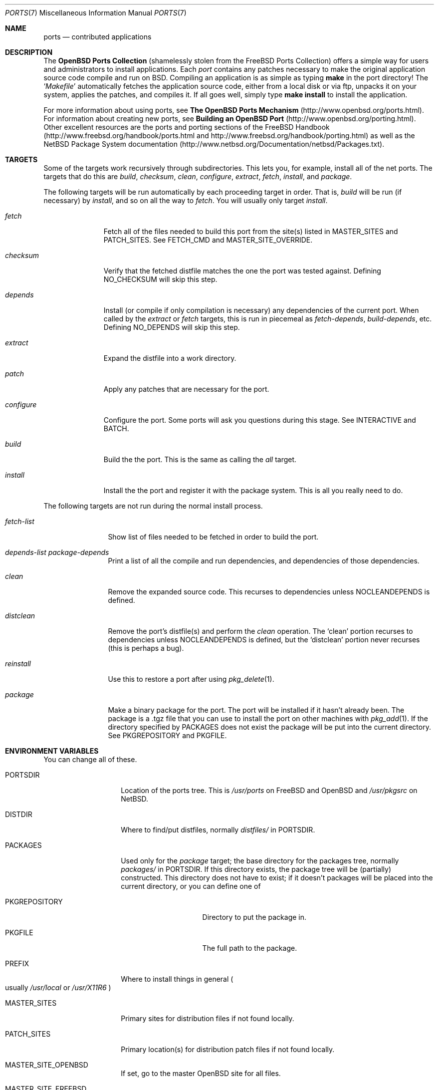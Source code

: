 .\"
.\" Copyright (c) 1997 David E. O'Brien
.\"
.\" All rights reserved.
.\"
.\" Redistribution and use in source and binary forms, with or without
.\" modification, are permitted provided that the following conditions
.\" are met:
.\" 1. Redistributions of source code must retain the above copyright
.\"    notice, this list of conditions and the following disclaimer.
.\" 2. Redistributions in binary form must reproduce the above copyright
.\"    notice, this list of conditions and the following disclaimer in the
.\"    documentation and/or other materials provided with the distribution.
.\"
.\" THIS SOFTWARE IS PROVIDED BY THE DEVELOPERS ``AS IS'' AND ANY EXPRESS OR
.\" IMPLIED WARRANTIES, INCLUDING, BUT NOT LIMITED TO, THE IMPLIED WARRANTIES
.\" OF MERCHANTABILITY AND FITNESS FOR A PARTICULAR PURPOSE ARE DISCLAIMED.
.\" IN NO EVENT SHALL THE DEVELOPERS BE LIABLE FOR ANY DIRECT, INDIRECT,
.\" INCIDENTAL, SPECIAL, EXEMPLARY, OR CONSEQUENTIAL DAMAGES (INCLUDING, BUT
.\" NOT LIMITED TO, PROCUREMENT OF SUBSTITUTE GOODS OR SERVICES; LOSS OF USE,
.\" DATA, OR PROFITS; OR BUSINESS INTERRUPTION) HOWEVER CAUSED AND ON ANY
.\" THEORY OF LIABILITY, WHETHER IN CONTRACT, STRICT LIABILITY, OR TORT
.\" (INCLUDING NEGLIGENCE OR OTHERWISE) ARISING IN ANY WAY OUT OF THE USE OF
.\" THIS SOFTWARE, EVEN IF ADVISED OF THE POSSIBILITY OF SUCH DAMAGE.
.\"
.\" $OpenBSD: ports.7,v 1.1 1998/06/24 18:15:08 marc Exp $
.\" $FreeBSD: ports.7,v 1.7 1998/06/23 04:38:50 hoek Exp $
.\"
.Dd January 25, 1998
.Dt PORTS 7
.Os OpenBSD 2.3
.Sh NAME
.Nm ports
.Nd contributed applications
.Sh DESCRIPTION
The
.Nm OpenBSD Ports Collection
(shamelessly stolen from the FreeBSD Ports Collection) offers a simple way
for users and administrators to install applications.
Each 
.Em port
contains any patches necessary to make the original
application source code compile and run on BSD.  Compiling an
application is as simple as typing
.Ic make
in the port directory!  The 
.Ql Pa Makefile
automatically fetches the
application source code, either from a local disk or via ftp, unpacks it
on your system, applies the patches, and compiles it.  If all goes well,
simply type
.Ic make install
to install the application.
.Pp
For more information about using ports, see
.Nm The OpenBSD Ports Mechanism
(http://www.openbsd.org/ports.html).
For information about creating new ports, see
.Nm Building an OpenBSD Port
(http://www.openbsd.org/porting.html).
Other excellent resources are the ports and porting sections of the
FreeBSD Handbook (http://www.freebsd.org/handbook/ports.html and
http://www.freebsd.org/handbook/porting.html) as well as the NetBSD
Package System documentation
(http://www.netbsd.org/Documentation/netbsd/Packages.txt).
.Pp
.Sh TARGETS
.Pp
Some of the targets work recursively through subdirectories.
This lets you, for example, install all of the net
ports.  The targets that do this are
.Ar build , checksum , clean , configure , extract , fetch , install ,
and
.Ar package .
.Pp
The following targets will be run automatically by each proceeding
target in order.  That is,
.Ar build
will be run
.Pq if necessary
by
.Ar install ,
and so on all the way to
.Ar fetch .
You will usually only target
.Ar install .
.Bl -tag -width configure
.It Ar fetch
Fetch all of the files needed to build this port from the site(s)
listed in MASTER_SITES and PATCH_SITES.  See
.Ev FETCH_CMD
and
.Ev MASTER_SITE_OVERRIDE .
.It Ar checksum
Verify that the fetched distfile matches the one the port was tested against.
Defining
.Ev NO_CHECKSUM
will skip this step.
.It Ar depends
Install
.Pq or compile if only compilation is necessary
any dependencies of the current port.  When called by the
.Ar extract
or
.Ar fetch
targets, this is run in piecemeal as
.Ar fetch-depends ,
.Ar build-depends ,
etc.  Defining
.Ev NO_DEPENDS
will skip this step.
.It Ar extract
Expand the distfile into a work directory.
.It Ar patch
Apply any patches that are necessary for the port.
.It Ar configure
Configure the port.  Some ports will ask you questions during
this stage.  See
.Ev INTERACTIVE
and
.Ev BATCH .
.It Ar build
Build the the port.  This is the same as calling the
.Ar all
target.
.It Ar install
Install the the port and register it with the package system.  This
is all you really need to do.
.El
.Pp
The following targets are not run during the normal install process.
.Bl -tag -width fetch-list
.It Ar fetch-list
Show list of files needed to be fetched in order to build the port.
.It Ar depends-list package-depends
Print a list of all the compile and run dependencies, and dependencies
of those dependencies.
.It Ar clean
Remove the expanded source code.  This recurses to dependencies unless
.Ev NOCLEANDEPENDS
is defined.
.It Ar distclean
Remove the port's distfile(s) and perform the
.Ar clean
operation.  The
.Sq clean
portion recurses to dependencies unless
.Ev NOCLEANDEPENDS
is defined, but the
.Sq distclean
portion never recurses
.Pq this is perhaps a bug .
.It Ar reinstall
Use this to restore a port after using
.Xr pkg_delete 1 .
.It Ar package
Make a binary package for the port.  The port will be installed if it
hasn't already been.  The package is a .tgz file that you can use to
install the port on other machines with
.Xr pkg_add 1 .
If the directory specified by
.Ev PACKAGES
does not exist the package will be put into the current directory.
See
.Ev PKGREPOSITORY
and
.Ev PKGFILE .
.El
.Sh ENVIRONMENT VARIABLES
You can change all of these.
.Bl -tag -width MASTER_SITES
.It Ev PORTSDIR
Location of the ports tree.  This is
.Pa /usr/ports
on
.\" .Fx
FreeBSD
and
.\" .Ox ,
OpenBSD
and
.Pa /usr/pkgsrc
on
.Nx .
.It Ev DISTDIR
Where to find/put distfiles, normally
.Pa distfiles/
in
.Ev PORTSDIR .
.It Ev PACKAGES
Used only for the
.Ar package
target; the base directory for the packages tree, normally
.Pa packages/
in
.Ev PORTSDIR .
If this directory exists, the package tree will be (partially) constructed.
This directory does not have to exist; if it doesn't packages will be
placed into the current directory, or you can define one of
.Bl -tag -width PKGREPOSITORY
.It Ev PKGREPOSITORY
Directory to put the package in.
.It Ev PKGFILE
The full path to the package.
.El
.It Ev PREFIX
Where to install things in general
.Po
usually
.Pa /usr/local
or
.Pa /usr/X11R6
.Pc
.It Ev MASTER_SITES
Primary sites for distribution files if not found locally.
.It Ev PATCH_SITES
Primary location(s) for distribution patch files if not found
locally.
.It Ev MASTER_SITE_OPENBSD
If set, go to the master OpenBSD site for all files.
.It Ev MASTER_SITE_FREEBSD
If set, go to the master FreeBSD site for all files.
.It Ev MASTER_SITE_OVERRIDE
Try going to this site for all files and patches, first.
.It Ev NOCLEANDEPENDS
If defined, don't let
.Sq clean
recurse to dependencies.
.It Ev FETCH_CMD
Command to use to fetch files.  Normally
.Xr fetch 1 .
.It Ev FORCE_PKG_REGISTER
If set, overwrite any existing package registration on the system.
.It Ev MOTIFLIB
Location of libXm.{a,so}.
.It Ev PATCH_DEBUG
If defined, display verbose output when applying each patch.
.It Ev INTERACTIVE
If defined, only operate on a port if it requires interaction.
.It Ev BATCH
If defined, only operate on a port if it can be installed 100% automatically.
.El
.Sh FILES
.Bl -tag -width /usr/ports/xxxx -compact
.It Pa /usr/ports
The default ports directory (FreeBSD and OpenBSD).
.It Pa /usr/pkgsrc
The default ports directory (NetBSD).
.It Pa /usr/share/mk/bsd.port.mk
The big Kahuna.
.Sh SEE ALSO
.Xr make 1 ,
.Xr pkg_add 1 ,
.Xr pkg_create 1 ,
.Xr pkg_delete 1 ,
.Xr pkg_info 1 .
.Pp
The FreeBSD handbook.
.Sh AUTHORS
This man page was originated by
.An David O'Brien .
The FreeBSD ports collection is maintained by
.An Satoshi Asami
and the awesome ports team.  The OpenBSD ports collection is maintained by
Marco S Hyman and a host of others found at ports@openbsd.org.
.Sh HISTORY
.Nm The Ports Collection
appeared in FreeBSD 1.0.
.Sh BUGS
Ports documentation is split over four places ---
.Pa /usr/share/mk/bsd.port.mk ,
the
.Dq Ports Collection
section of the FreeBSD handbook, the
.Dq Porting Existing Software
section of the FreeBSD handbook, and
.Xr ports 7 .
OpenBSD adds a few web pages to further confuse the issue.
.Pp
This man page is too long.
